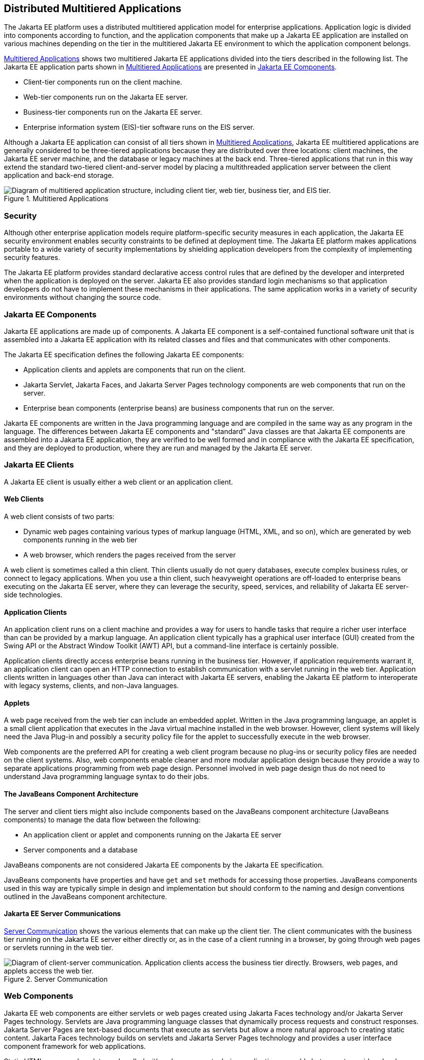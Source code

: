 == Distributed Multitiered Applications

The Jakarta EE platform uses a distributed multitiered application model for enterprise applications.
Application logic is divided into components according to function, and the application components that make up a Jakarta EE application are installed on various machines depending on the tier in the multitiered Jakarta EE environment to which the application component belongs.

<<_multitiered_applications>> shows two multitiered Jakarta EE applications divided into the tiers described in the following list. The Jakarta EE application parts shown in <<_multitiered_applications>> are presented in <<_jakarta_ee_components>>.

* Client-tier components run on the client machine.

* Web-tier components run on the Jakarta EE server.

* Business-tier components run on the Jakarta EE server.

* Enterprise information system (EIS)-tier software runs on the EIS server.

Although a Jakarta EE application can consist of all tiers shown in <<_multitiered_applications>>, Jakarta EE multitiered applications are generally considered to be three-tiered applications because they are distributed over three locations: client machines, the Jakarta EE server machine, and the database or legacy machines at the back end.
Three-tiered applications that run in this way extend the standard two-tiered client-and-server model by placing a multithreaded application server between the client application and back-end storage.

[[_multitiered_applications]] 
.Multitiered Applications
image::common:jakartaeett_dt_001.svg[ "Diagram of multitiered application structure, including client tier, web tier, business tier, and EIS tier."]

=== Security

Although other enterprise application models require platform-specific security measures in each application, the Jakarta EE security environment enables security constraints to be defined at deployment time.
The Jakarta EE platform makes applications portable to a wide variety of security implementations by shielding application developers from the complexity of implementing security features.

The Jakarta EE platform provides standard declarative access control rules that are defined by the developer and interpreted when the application is deployed on the server.
Jakarta EE also provides standard login mechanisms so that application developers do not have to implement these mechanisms in their applications.
The same application works in a variety of security environments without changing the source code.

=== Jakarta EE Components

Jakarta EE applications are made up of components.
A Jakarta EE component is a self-contained functional software unit that is assembled into a Jakarta EE application with its related classes and files and that communicates with other components.

The Jakarta EE specification defines the following Jakarta EE components:

* Application clients and applets are components that run on the client.

* Jakarta Servlet, Jakarta Faces, and Jakarta Server Pages technology components are web components that run on the server.

* Enterprise bean components (enterprise beans) are business components that run on the server.

Jakarta EE components are written in the Java programming language and are compiled in the same way as any program in the language.
The differences between Jakarta EE components and "standard" Java classes are that Jakarta EE components are assembled into a Jakarta EE application, they are verified to be well formed and in compliance with the Jakarta EE specification, and they are deployed to production, where they are run and managed by the Jakarta EE server.

=== Jakarta EE Clients

A Jakarta EE client is usually either a web client or an application client.

==== Web Clients

A web client consists of two parts:

* Dynamic web pages containing various types of markup language (HTML, XML, and so on), which are generated by web components running in the web tier

* A web browser, which renders the pages received from the server

A web client is sometimes called a thin client.
Thin clients usually do not query databases, execute complex business rules, or connect to legacy applications.
When you use a thin client, such heavyweight operations are off-loaded to enterprise beans executing on the Jakarta EE server, where they can leverage the security, speed, services, and reliability of Jakarta EE server-side technologies.

==== Application Clients

An application client runs on a client machine and provides a way for users to handle tasks that require a richer user interface than can be provided by a markup language.
An application client typically has a graphical user interface (GUI) created from the Swing API or the Abstract Window Toolkit (AWT) API, but a command-line interface is certainly possible.

Application clients directly access enterprise beans running in the business tier.
However, if application requirements warrant it, an application client can open an HTTP connection to establish communication with a servlet running in the web tier.
Application clients written in languages other than Java can interact with Jakarta EE servers, enabling the Jakarta EE platform to interoperate with legacy systems, clients, and non-Java languages.

==== Applets

A web page received from the web tier can include an embedded applet.
Written in the Java programming language, an applet is a small client application that executes in the Java virtual machine installed in the web browser.
However, client systems will likely need the Java Plug-in and possibly a security policy file for the applet to successfully execute in the web browser.

Web components are the preferred API for creating a web client program because no plug-ins or security policy files are needed on the client systems.
Also, web components enable cleaner and more modular application design because they provide a way to separate applications programming from web page design.
Personnel involved in web page design thus do not need to understand Java programming language syntax to do their jobs.

==== The JavaBeans Component Architecture

The server and client tiers might also include components based on the JavaBeans component architecture (JavaBeans components) to manage the data flow between the following:

* An application client or applet and components running on the Jakarta EE server

* Server components and a database

JavaBeans components are not considered Jakarta EE components by the Jakarta EE specification.

JavaBeans components have properties and have `get` and `set` methods for accessing those properties.
JavaBeans components used in this way are typically simple in design and implementation but should conform to the naming and design conventions outlined in the JavaBeans component architecture.

==== Jakarta EE Server Communications

<<_server_communication>> shows the various elements that can make up the client tier.
The client communicates with the business tier running on the Jakarta EE server either directly or, as in the case of a client running in a browser, by going through web pages or servlets running in the web tier.

[[_server_communication]]
.Server Communication
image::common:jakartaeett_dt_002.svg["Diagram of client-server communication. Application clients access the business tier directly. Browsers, web pages, and applets access the web tier."]

=== Web Components

Jakarta EE web components are either servlets or web pages created using Jakarta Faces technology and/or Jakarta Server Pages technology.
Servlets are Java programming language classes that dynamically process requests and construct responses.
Jakarta Server Pages are text-based documents that execute as servlets but allow a more natural approach to creating static content.
Jakarta Faces technology builds on servlets and Jakarta Server Pages technology and provides a user interface component framework for web applications.

Static HTML pages and applets are bundled with web components during application assembly but are not considered web components by the Jakarta EE specification.
Server-side utility classes can also be bundled with web components and, like HTML pages, are not considered web components.

As shown in <<_web_tier_and_jakarta_ee_applications>>, the web tier, like the client tier, might include a JavaBeans component to manage the user input and send that input to enterprise beans running in the business tier for processing.

[[_web_tier_and_jakarta_ee_applications]]
.Web Tier and Jakarta EE Applications
image::common:jakartaeett_dt_003.svg["Diagram of client-server communication showing detail of JavaBeans components and web pages in the web tier."]

=== Business Components

Business code, which is logic that solves or meets the needs of a particular business domain such as banking, retail, or finance, is handled by enterprise beans running in either the business tier or the web tier.
<<_business_and_eis_tiers>> shows how an enterprise bean receives data from client programs, processes it (if necessary), and sends it to the enterprise information system tier for storage.
An enterprise bean also retrieves data from storage, processes it (if necessary), and sends it back to the client program.

[[_business_and_eis_tiers]]
.Business and EIS Tiers
image::common:jakartaeett_dt_004.svg["Diagram of client-server communication showing detail of entities, session beans, and message-driven beans in the business tier."]

=== Enterprise Information System Tier

The enterprise information system tier handles EIS software and includes enterprise infrastructure systems, such as enterprise resource planning (ERP), mainframe transaction processing, database systems, and other legacy information systems.
For example, Jakarta EE application components might need access to enterprise information systems for database connectivity.
